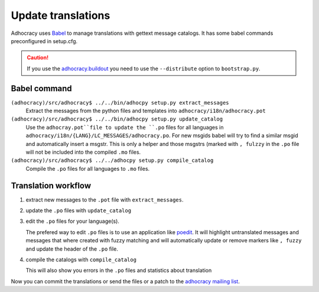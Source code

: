 Update translations
===================

Adhocracy uses Babel_ to manage translations with gettext message catalogs.
It has some babel commands preconfigured in setup.cfg. 

.. CAUTION:: If you use the 
   `adhocracy.buildout`_ you
   need to use the ``--distribute`` option to ``bootstrap.py``.

Babel command
-------------

``(adhocracy)/src/adhocracy$ ../../bin/adhocpy setup.py extract_messages``
   Extract the messages from the python files and templates into 
   ``adhocracy/i18n/adhocracy.pot``

``(adhocracy)/src/adhocracy$ ../../bin/adhocpy setup.py update_catalog``
   Use the ``adhocray.pot``file to update the ``.po`` files for all
   languages in ``adhocracy/i18n/{LANG}/LC_MESSAGES/adhocracy.po``.
   For new msgids babel will try to find a similar msgid and
   automatically insert a msgstr. This is only a helper and
   those msgstrs (marked with ``, fulzzy`` in the ``.po`` file
   will not be included into the compiled ``.mo`` files.

``(adhocracy)/src/adhocracy$ ../../adhocpy setup.py compile_catalog``
  Compile the ``.po`` files for all languages to ``.mo`` files.

Translation workflow
--------------------


1. extract new messages to the ``.pot`` file with ``extract_messages``.
2. update the ``.po`` files with ``update_catalog``
3. edit the ``.po`` files for your language(s). 

   The prefered way to edit ``.po`` files is to use an application like 
   poedit_. It will highlight untranslated messages and messages that
   where created with fuzzy matching and will automatically
   update or remove markers like ``, fuzzy`` and update the header of the
   ``.po`` file.

4. compile the catalogs with ``compile_catalog``

   This will also show you errors in the ``.po`` files and statistics
   about translation

Now you can commit the translations or send the files or a patch to
the `adhocracy mailing list`_.

.. _Babel: http://babel.edgewall.org/
.. _adhocracy.buildout: https://bitbucket.org/liqd/adhocracy.buildout
.. _poedit: http://www.poedit.net/
.. _adhocracy mailing list: 
   http://lists.liqd.net/cgi-bin/mailman/listinfo/adhocracy-dev
